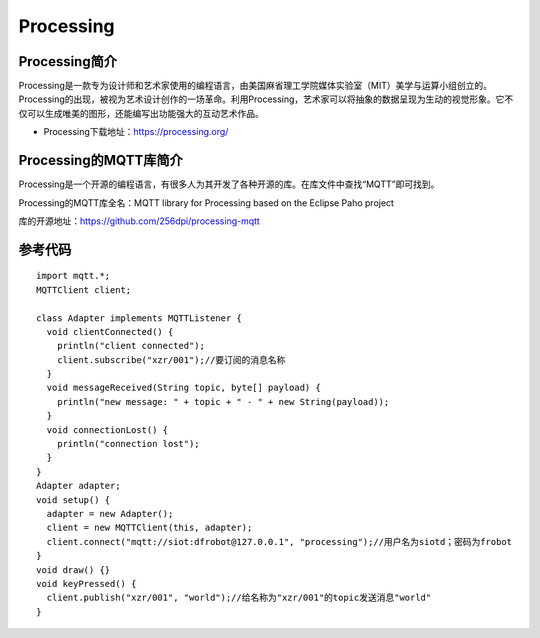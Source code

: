 Processing
=========================


Processing简介
-----------------------------------
Processing是一款专为设计师和艺术家使用的编程语言，由美国麻省理工学院媒体实验室（MIT）美学与运算小组创立的。Processing的出现，被视为艺术设计创作的一场革命。利用Processing，艺术家可以将抽象的数据呈现为生动的视觉形象。它不仅可以生成唯美的图形，还能编写出功能强大的互动艺术作品。

- Processing下载地址：https://processing.org/


Processing的MQTT库简介
-----------------------------------
Processing是一个开源的编程语言，有很多人为其开发了各种开源的库。在库文件中查找“MQTT”即可找到。

.. image:: ../image/demo/09_processing_02.png

Processing的MQTT库全名：MQTT library for Processing based on the Eclipse Paho project

库的开源地址：https://github.com/256dpi/processing-mqtt

.. image:: ../image/demo/09_processing_03.png

参考代码
-----------------------

::

    import mqtt.*;
    MQTTClient client;

    class Adapter implements MQTTListener {
      void clientConnected() {
        println("client connected");
        client.subscribe("xzr/001");//要订阅的消息名称
      }
      void messageReceived(String topic, byte[] payload) {
        println("new message: " + topic + " - " + new String(payload));
      }
      void connectionLost() {
        println("connection lost");
      }
    }
    Adapter adapter;
    void setup() {
      adapter = new Adapter();
      client = new MQTTClient(this, adapter);
      client.connect("mqtt://siot:dfrobot@127.0.0.1", "processing");//用户名为siotd；密码为frobot
    }
    void draw() {}
    void keyPressed() {
      client.publish("xzr/001", "world");//给名称为"xzr/001"的topic发送消息"world"
    }
